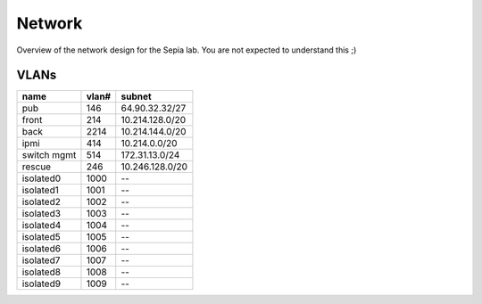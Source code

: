 =========
 Network
=========

Overview of the network design for the Sepia lab. You are not expected
to understand this ;)

.. graphviz:: network.dot


VLANs
=====

=========== ===== ===============
name        vlan# subnet
=========== ===== ===============
pub         146   64.90.32.32/27
front       214   10.214.128.0/20
back        2214  10.214.144.0/20
ipmi        414   10.214.0.0/20
switch mgmt 514   172.31.13.0/24
rescue      246   10.246.128.0/20
isolated0   1000  --
isolated1   1001  --
isolated2   1002  --
isolated3   1003  --
isolated4   1004  --
isolated5   1005  --
isolated6   1006  --
isolated7   1007  --
isolated8   1008  --
isolated9   1009  --
=========== ===== ===============
